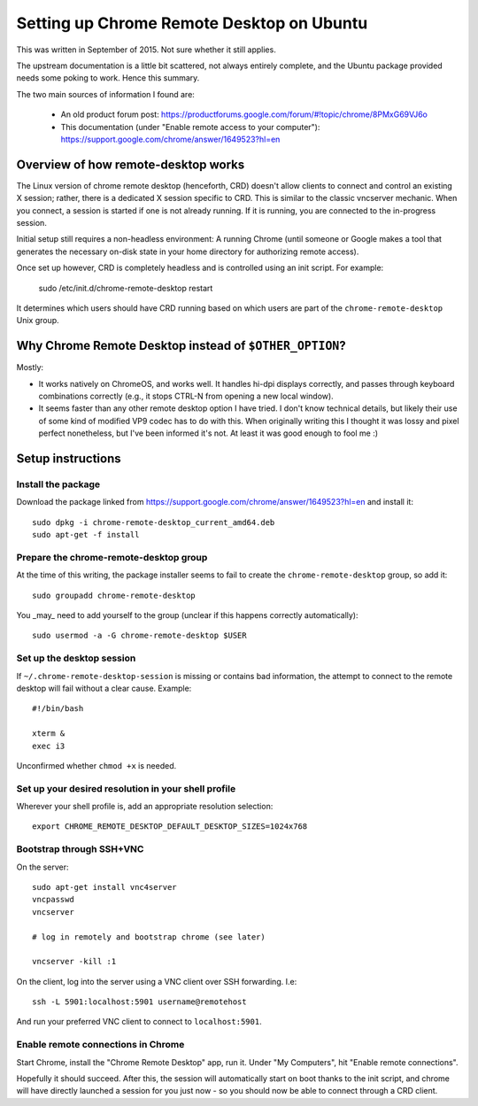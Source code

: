 Setting up Chrome Remote Desktop on Ubuntu
==========================================

This was written in September of 2015. Not sure whether it still
applies.

The upstream documentation is a little bit scattered, not always
entirely complete, and the Ubuntu package provided needs some poking
to work. Hence this summary.

The two main sources of information I found are:

  * An old product forum post: https://productforums.google.com/forum/#!topic/chrome/8PMxG69VJ6o
  * This documentation (under "Enable remote access to your computer"): https://support.google.com/chrome/answer/1649523?hl=en

Overview of how remote-desktop works
------------------------------------

The Linux version of chrome remote desktop (henceforth, CRD) doesn't
allow clients to connect and control an existing X session; rather,
there is a dedicated X session specific to CRD. This is similar to the
classic vncserver mechanic. When you connect, a session is started if
one is not already running. If it is running, you are connected to the
in-progress session.

Initial setup still requires a non-headless environment: A running
Chrome (until someone or Google makes a tool that generates the
necessary on-disk state in your home directory for authorizing remote
access).

Once set up however, CRD is completely headless and is controlled
using an init script. For example:

  sudo /etc/init.d/chrome-remote-desktop restart

It determines which users should have CRD running based on which users
are part of the ``chrome-remote-desktop`` Unix group.

Why Chrome Remote Desktop instead of ``$OTHER_OPTION``?
-------------------------------------------------------

Mostly:

* It works natively on ChromeOS, and works well. It handles hi-dpi displays
  correctly, and passes through keyboard combinations correctly (e.g., it stops
  CTRL-N from opening a new local window).

* It seems faster than any other remote desktop option I have tried. I don't know
  technical details, but likely their use of some kind of modified VP9 codec
  has to do with this. When originally writing this I thought it was lossy and pixel
  perfect nonetheless, but I've been informed it's not. At least it was good enough
  to fool me :)

Setup instructions
------------------

Install the package
^^^^^^^^^^^^^^^^^^^

Download the package linked from
https://support.google.com/chrome/answer/1649523?hl=en and install it::

  sudo dpkg -i chrome-remote-desktop_current_amd64.deb
  sudo apt-get -f install

Prepare the chrome-remote-desktop group
^^^^^^^^^^^^^^^^^^^^^^^^^^^^^^^^^^^^^^^

At the time of this writing, the package installer seems to fail to
create the ``chrome-remote-desktop`` group, so add it::

  sudo groupadd chrome-remote-desktop

You _may_ need to add yourself to the group (unclear if this happens
correctly automatically)::

  sudo usermod -a -G chrome-remote-desktop $USER

Set up the desktop session
^^^^^^^^^^^^^^^^^^^^^^^^^^

If ``~/.chrome-remote-desktop-session`` is missing or contains bad
information, the attempt to connect to the remote desktop will fail
without a clear cause. Example::

  #!/bin/bash

  xterm &
  exec i3

Unconfirmed whether ``chmod +x`` is needed.

Set up your desired resolution in your shell profile
^^^^^^^^^^^^^^^^^^^^^^^^^^^^^^^^^^^^^^^^^^^^^^^^^^^^

Wherever your shell profile is, add an appropriate resolution selection::

  export CHROME_REMOTE_DESKTOP_DEFAULT_DESKTOP_SIZES=1024x768

Bootstrap through SSH+VNC
^^^^^^^^^^^^^^^^^^^^^^^^^

On the server::

  sudo apt-get install vnc4server
  vncpasswd
  vncserver

  # log in remotely and bootstrap chrome (see later)

  vncserver -kill :1

On the client, log into the server using a VNC client over SSH
forwarding. I.e::

  ssh -L 5901:localhost:5901 username@remotehost

And run your preferred VNC client to connect to ``localhost:5901``.

Enable remote connections in Chrome
^^^^^^^^^^^^^^^^^^^^^^^^^^^^^^^^^^^

Start Chrome, install the "Chrome Remote Desktop" app, run it. Under
"My Computers", hit "Enable remote connections".

Hopefully it should succeed. After this, the session will
automatically start on boot thanks to the init script, and chrome will
have directly launched a session for you just now - so you should now
be able to connect through a CRD client.
